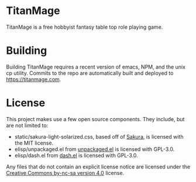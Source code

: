 * TitanMage

TitanMage is a free hobbyist fantasy table top role playing game.

* Building

Building TitanMage requires a recent version of emacs, NPM, and the unix cp utility. Commits to the repo are automatically built and deployed to https://titanmage.com.

* License

This project makes use a few open source components. They include, but are not limited to:
- static/sakura-light-solarized.css, based off of [[https://github.com/oxalorg/sakura][Sakura]], is licensed with the MIT license.
- elisp/unpackaged.el from [[https://github.com/alphapapa/unpackaged.el#export-to-html-with-useful-anchors][unpackaged.el]] is licensed with GPL-3.0.
- elisp/dash.el from [[https://github.com/magnars/dash.el][dash.el]] is licensed with GPL-3.0.

Any files that do not contain an explicit license notice are licensed under the [[https://creativecommons.org/licenses/by-nc-sa/4.0/][Creative Commons by-nc-sa version 4.0]] license.

